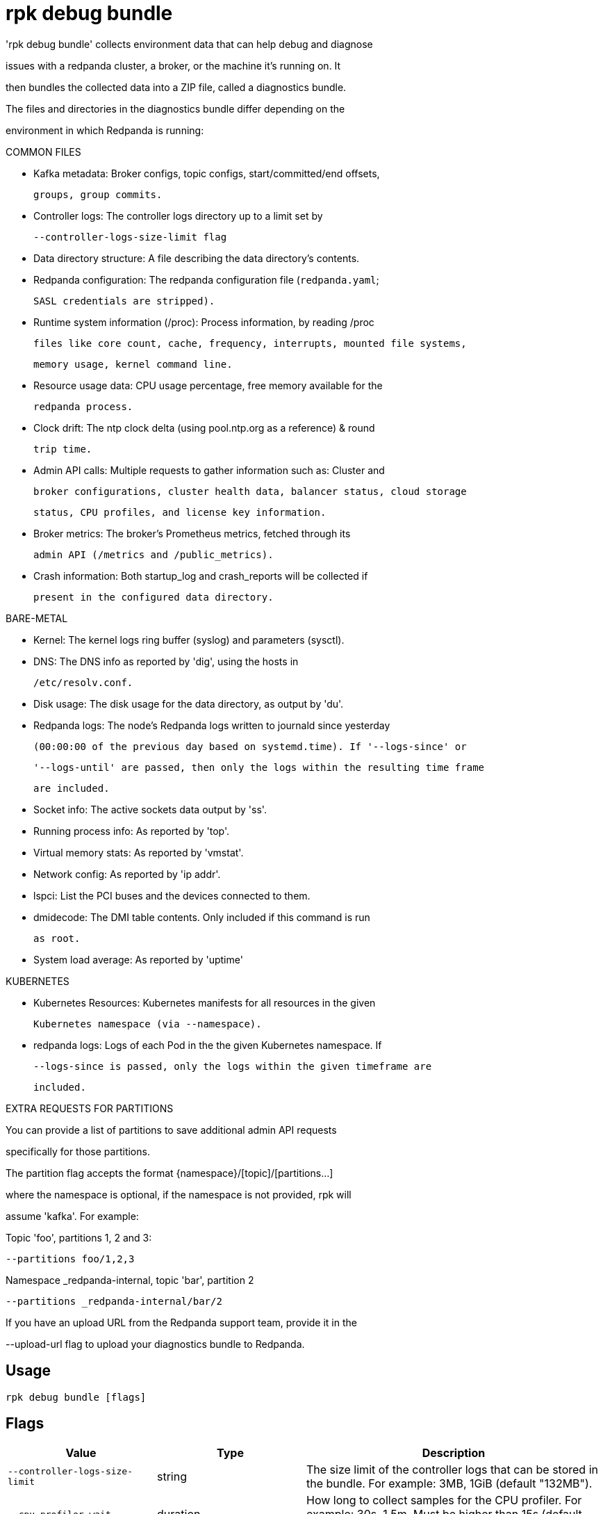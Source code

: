 = rpk debug bundle
:description: rpk debug bundle

'rpk debug bundle' collects environment data that can help debug and diagnose
issues with a redpanda cluster, a broker, or the machine it's running on. It
then bundles the collected data into a ZIP file, called a diagnostics bundle.

The files and directories in the diagnostics bundle differ depending on the 
environment in which Redpanda is running:

COMMON FILES

 - Kafka metadata: Broker configs, topic configs, start/committed/end offsets,
   groups, group commits.

 - Controller logs: The controller logs directory up to a limit set by
   --controller-logs-size-limit flag

 - Data directory structure: A file describing the data directory's contents.

 - Redpanda configuration: The redpanda configuration file (`redpanda.yaml`;
   SASL credentials are stripped).

 - Runtime system information (/proc): Process information, by reading /proc 
  files like core count, cache, frequency, interrupts, mounted file systems, 
  memory usage, kernel command line.

 - Resource usage data: CPU usage percentage, free memory available for the
   redpanda process.

 - Clock drift: The ntp clock delta (using pool.ntp.org as a reference) & round
   trip time.

 - Admin API calls: Multiple requests to gather information such as: Cluster and
   broker configurations, cluster health data, balancer status, cloud storage
   status, CPU profiles, and license key information.

 - Broker metrics: The broker's Prometheus metrics, fetched through its
   admin API (/metrics and /public_metrics).

 - Crash information: Both startup_log and crash_reports will be collected if
   present in the configured data directory.

BARE-METAL

 - Kernel: The kernel logs ring buffer (syslog) and parameters (sysctl).

 - DNS: The DNS info as reported by 'dig', using the hosts in
   /etc/resolv.conf.

 - Disk usage: The disk usage for the data directory, as output by 'du'.

 - Redpanda logs: The node's Redpanda logs written to journald since yesterday
   (00:00:00 of the previous day based on systemd.time). If '--logs-since' or 
   '--logs-until' are passed, then only the logs within the resulting time frame
   are included.

 - Socket info: The active sockets data output by 'ss'.

 - Running process info: As reported by 'top'.

 - Virtual memory stats: As reported by 'vmstat'.

 - Network config: As reported by 'ip addr'.

 - lspci: List the PCI buses and the devices connected to them.

 - dmidecode: The DMI table contents. Only included if this command is run
   as root.

 - System load average: As reported by 'uptime'

KUBERNETES

 - Kubernetes Resources: Kubernetes manifests for all resources in the given 
   Kubernetes namespace (via --namespace).

 - redpanda logs: Logs of each Pod in the the given Kubernetes namespace. If 
   --logs-since is passed, only the logs within the given timeframe are 
   included.

EXTRA REQUESTS FOR PARTITIONS

You can provide a list of partitions to save additional admin API requests
specifically for those partitions.

The partition flag accepts the format {namespace}/[topic]/[partitions...]
where the namespace is optional, if the namespace is not provided, rpk will 
assume 'kafka'. For example:

Topic 'foo', partitions 1, 2 and 3:
  --partitions foo/1,2,3

Namespace _redpanda-internal, topic 'bar', partition 2
  --partitions _redpanda-internal/bar/2

If you have an upload URL from the Redpanda support team, provide it in the 
--upload-url flag to upload your diagnostics bundle to Redpanda.

== Usage

[,bash]
----
rpk debug bundle [flags]
----

== Flags

[cols="1m,1a,2a"]
|===
|*Value* |*Type* |*Description*

|--controller-logs-size-limit |string |The size limit of the controller logs that can be stored in the bundle. For example: 3MB, 1GiB (default "132MB").

|--cpu-profiler-wait |duration |How long to collect samples for the CPU profiler. For example: 30s, 1.5m. Must be higher than 15s (default 30s).

|-h, --help |- |Help for bundle.

|-l, --label-selector |stringArray |Comma-separated label selectors to filter your resources. For example: <label>=<value>,<label>=<value> (K8s only) (default [app.kubernetes.io/name=redpanda]).

|--logs-since |string |Include logs dated from specified date onward; (journalctl date format: YYYY-MM-DD, 'yesterday', or 'today'). See the journalctl documentation for more options (default "yesterday").

|--logs-size-limit |string |Read the logs until the given size is reached. For example: 3MB, 1GiB (default "100MiB").

|--logs-until |string |Include logs older than the specified date; (journalctl date format: YYYY-MM-DD, 'yesterday', or 'today'). See the journalctl documentation for more options.

|--metrics-interval |duration |Interval between metrics snapshots. For example: 30s, 1.5m (default 10s).

|--metrics-samples |int |Number of metrics samples to take (at the interval of --metrics-interval). Must be >= 2 (default 2).

|-n, --namespace |string |The namespace to use to collect the resources from (K8s only).

|-o, --output |string |The file path where the debug file will be written (default ./&lt;timestamp&gt;-bundle.zip).

|-p, --partition |stringArray |Comma-separated partition IDs. When provided, rpk saves extra Admin API requests for those partitions. See the help for extended usage.

|--timeout |duration |How long to wait for child commands to execute. For example: 30s, 1.5m (default 31s).

|--upload-url |string |If provided, where to upload the bundle in addition to creating a copy on disk.

|--config |string |Redpanda or rpk config file; default search paths are `/var/lib/redpanda/.config/rpk/rpk.yaml`, `$PWD/redpanda.yaml`, and `/etc/redpanda/redpanda.yaml`.

|-X, --config-opt |stringArray |Override rpk configuration settings; '-X help' for detail or '-X list' for terser detail.

|--profile |string |rpk profile to use.

|-v, --verbose |- |Enable verbose logging.
|===
